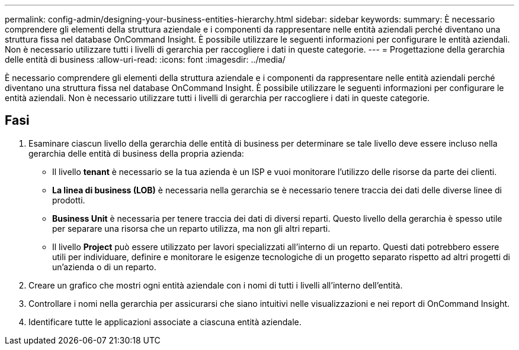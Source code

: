 ---
permalink: config-admin/designing-your-business-entities-hierarchy.html 
sidebar: sidebar 
keywords:  
summary: È necessario comprendere gli elementi della struttura aziendale e i componenti da rappresentare nelle entità aziendali perché diventano una struttura fissa nel database OnCommand Insight. È possibile utilizzare le seguenti informazioni per configurare le entità aziendali. Non è necessario utilizzare tutti i livelli di gerarchia per raccogliere i dati in queste categorie. 
---
= Progettazione della gerarchia delle entità di business
:allow-uri-read: 
:icons: font
:imagesdir: ../media/


[role="lead"]
È necessario comprendere gli elementi della struttura aziendale e i componenti da rappresentare nelle entità aziendali perché diventano una struttura fissa nel database OnCommand Insight. È possibile utilizzare le seguenti informazioni per configurare le entità aziendali. Non è necessario utilizzare tutti i livelli di gerarchia per raccogliere i dati in queste categorie.



== Fasi

. Esaminare ciascun livello della gerarchia delle entità di business per determinare se tale livello deve essere incluso nella gerarchia delle entità di business della propria azienda:
+
** Il livello *tenant* è necessario se la tua azienda è un ISP e vuoi monitorare l'utilizzo delle risorse da parte dei clienti.
** *La linea di business (LOB)* è necessaria nella gerarchia se è necessario tenere traccia dei dati delle diverse linee di prodotti.
** *Business Unit* è necessaria per tenere traccia dei dati di diversi reparti. Questo livello della gerarchia è spesso utile per separare una risorsa che un reparto utilizza, ma non gli altri reparti.
** Il livello *Project* può essere utilizzato per lavori specializzati all'interno di un reparto. Questi dati potrebbero essere utili per individuare, definire e monitorare le esigenze tecnologiche di un progetto separato rispetto ad altri progetti di un'azienda o di un reparto.


. Creare un grafico che mostri ogni entità aziendale con i nomi di tutti i livelli all'interno dell'entità.
. Controllare i nomi nella gerarchia per assicurarsi che siano intuitivi nelle visualizzazioni e nei report di OnCommand Insight.
. Identificare tutte le applicazioni associate a ciascuna entità aziendale.

